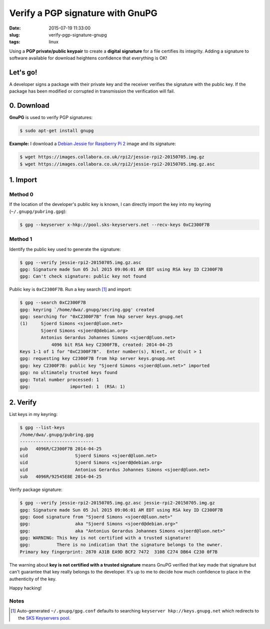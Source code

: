 =================================
Verify a PGP signature with GnuPG
=================================

:date: 2015-07-19 11:33:00
:slug: verify-pgp-signature-gnupg
:tags: linux

Using a **PGP private/public keypair** to create a **digital signature** for a file certifies its integrity. Adding a signature to software available for download heightens confidence that everything is OK!

Let's go!
=========

A developer signs a package with their private key and the receiver verifies the signature with the public key. If the package has been modified or corrupted in transmission the verification will fail.

0. Download
============

**GnuPG** is used to verify PGP signatures:

.. code-block:: bash

    $ sudo apt-get install gnupg                                                                
                                                                                     
**Example:** I download a `Debian Jessie for Raspberry Pi 2 <http://sjoerd.luon.net/posts/2015/02/debian-jessie-on-rpi2/>`_ image and its signature:

.. code-block:: bash

    $ wget https://images.collabora.co.uk/rpi2/jessie-rpi2-20150705.img.gz                 
    $ wget https://images.collabora.co.uk/rpi2/jessie-rpi2-20150705.img.gz.asc             

1. Import
=========

Method 0
--------

If the location of the developer's public key is known, I can directly import the key into my keyring (``~/.gnupg/pubring.gpg``):

.. code-block:: bash

    $ gpg --keyserver x-hkp://pool.sks-keyservers.net --recv-keys 0xC2300F7B
                                                                                         
Method 1
--------

Identify the public key used to generate the signature:

.. code-block:: bash
                                                
    $ gpg --verify jessie-rpi2-20150705.img.gz.asc             
    gpg: Signature made Sun 05 Jul 2015 09:06:01 AM EDT using RSA key ID C2300F7B   
    gpg: Can't check signature: public key not found                                     
                                                                                     
Public key is ``0xC2300F7B``. Run a key search [1]_ and import:

.. code-block:: bash
                                          
    $ gpg --search 0xC2300F7B                                                            
    gpg: keyring `/home/dwa/.gnupg/secring.gpg' created                                  
    gpg: searching for "0xC2300F7B" from hkp server keys.gnupg.net                       
    (1)     Sjoerd Simons <sjoerd@luon.net>                                              
            Sjoerd Simons <sjoerd@debian.org>                                            
            Antonius Gerardus Johannes Simons <sjoerd@luon.net>                          
                4096 bit RSA key C2300F7B, created: 2014-04-25                             
    Keys 1-1 of 1 for "0xC2300F7B".  Enter number(s), N)ext, or Q)uit > 1                
    gpg: requesting key C2300F7B from hkp server keys.gnupg.net                          
    gpg: key C2300F7B: public key "Sjoerd Simons <sjoerd@luon.net>" imported             
    gpg: no ultimately trusted keys found                                                
    gpg: Total number processed: 1                                                       
    gpg:               imported: 1  (RSA: 1)                                             

2. Verify
=========
                                                                                     
List keys in my keyring:

.. code-block:: bash
                                                               
    $ gpg --list-keys                                                                    
    /home/dwa/.gnupg/pubring.gpg                                                         
    ----------------------------                                                         
    pub   4096R/C2300F7B 2014-04-25                                                      
    uid                  Sjoerd Simons <sjoerd@luon.net>                                 
    uid                  Sjoerd Simons <sjoerd@debian.org>                               
    uid                  Antonius Gerardus Johannes Simons <sjoerd@luon.net>             
    sub   4096R/92545E8E 2014-04-25                                                      
                                                                                     
Verify package signature:

.. code-block:: bash
                                                          
    $ gpg --verify jessie-rpi2-20150705.img.gz.asc jessie-rpi2-20150705.img.gz        
    gpg: Signature made Sun 05 Jul 2015 09:06:01 AM EDT using RSA key ID C2300F7B   
    gpg: Good signature from "Sjoerd Simons <sjoerd@luon.net>"                      
    gpg:                 aka "Sjoerd Simons <sjoerd@debian.org>"                    
    gpg:                 aka "Antonius Gerardus Johannes Simons <sjoerd@luon.net>"  
    gpg: WARNING: This key is not certified with a trusted signature!               
    gpg:          There is no indication that the signature belongs to the owner.   
    Primary key fingerprint: 2870 A31B EA9D BCF2 7472  3108 C274 DB64 C230 0F7B  

The warning about **key is not certified with a trusted signature** means GnuPG verified that key made that signature but can't guarantee that key really belongs to the developer. It's up to me to decide how much confidence to place in the authenticity of the key.

Happy hacking!
   
Notes
-----

.. [1] Auto-generated ``~/.gnupg/gpg.conf`` defaults to searching ``keyserver hkp://keys.gnupg.net`` which redirects to the `SKS Keyservers pool <https://sks-keyservers.net/>`_.
